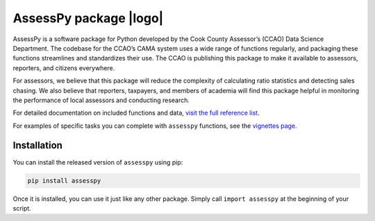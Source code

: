 
AssessPy package |logo|
=======================

.. |logo| image:: https://gitlab.com/ccao-data-science---modeling/packages/assesspy/-/raw/main/docs/images/logo.png
    :height: 139 px
    :align: right

AssessPy is a software package for Python developed by the Cook County
Assessor’s (CCAO) Data Science Department. The
codebase for the CCAO’s CAMA system uses a wide range of functions
regularly, and packaging these functions streamlines and standardizes
their use. The CCAO is publishing this package to make it available to
assessors, reporters, and citizens everywhere.

For assessors, we believe that this package will reduce the complexity
of calculating ratio statistics and detecting sales chasing. We also
believe that reporters, taxpayers, and members of academia will find
this package helpful in monitoring the performance of local assessors
and conducting research.

For detailed documentation on included functions and data, `visit the
full reference list <https://ccao-data-science---modeling.gitlab.io/packages/assesspy/reference/>`_.

For examples of specific tasks you can complete with ``assesspy``
functions, see the `vignettes page <https://ccao-data-science---modeling.gitlab.io/packages/assesspy/articles/index.html>`_.

Installation
------------

You can install the released version of ``assesspy`` using pip:

.. code-block:: python

    pip install assesspy

Once it is installed, you can use it just like any other package. Simply
call ``import assesspy`` at the beginning of your script.